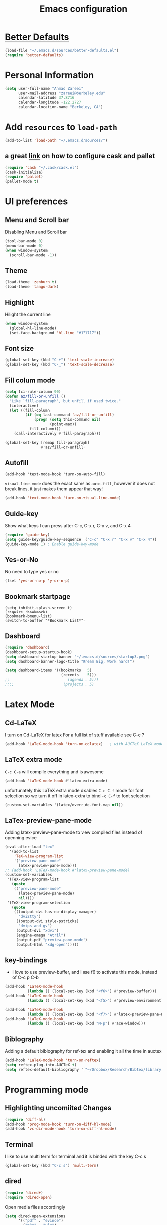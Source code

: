 #+TITLE: Emacs configuration

* [[https://github.com/technomancy/better-defaults][Better Defaults]]

#+BEGIN_SRC emacs-lisp
(load-file "~/.emacs.d/sources/better-defaults.el")
(require 'better-defaults)
#+END_SRC

* Personal Information
#+BEGIN_SRC emacs-lisp
  (setq user-full-name "Ahmad Zareei"
        user-mail-address "zareei@berkeley.edu"
        calendar-latitude 37.8716
        calendar-longitude -122.2727
        calendar-location-name "Berkeley, CA")
#+END_SRC

* Add =resources= to =load-path=
#+BEGIN_SRC emacs-lisp
  (add-to-list 'load-path "~/.emacs.d/sources/")
#+END_SRC
** a great [[http://www.lambdacat.com/modern-emacs-package-management-with-cask-and-pallet/][link]] on how to configure cask and pallet
#+BEGIN_SRC emacs-lisp
   (require 'cask "~/.cask/cask.el")
   (cask-initialize) 
   (require 'pallet)
   (pallet-mode t)
#+END_SRC
  
* UI preferences
** Menu and Scroll bar
Disabling Menu and Scroll bar
 #+BEGIN_SRC emacs-lisp
  (tool-bar-mode 0)
  (menu-bar-mode 0)
  (when window-system
    (scroll-bar-mode -1))
 #+END_SRC
   
** Theme
#+BEGIN_SRC emacs-lisp
  (load-theme 'zenburn t)
  (load-theme 'tango-dark)
#+END_SRC

#+RESULTS:
: t

** Highlight
Hilight the current line
#+BEGIN_SRC emacs-lisp
(when window-system
  (global-hl-line-mode)
  (set-face-background 'hl-line "#171717"))
#+END_SRC
** Font size
#+BEGIN_SRC emacs-lisp
 (global-set-key (kbd "C-+") 'text-scale-increase)
 (global-set-key (kbd "C-_") 'text-scale-decrease)
#+END_SRC

** Fill colum mode
#+BEGIN_SRC emacs-lisp
(setq fci-rule-column 90)
(defun az/fill-or-unfill ()
  "Like `fill-paragraph', but unfill if used twice."
  (interactive)
  (let ((fill-column
         (if (eq last-command 'az/fill-or-unfill)
             (progn (setq this-command nil)
                    (point-max))
           fill-column)))
    (call-interactively #'fill-paragraph)))

(global-set-key [remap fill-paragraph]
                #'az/fill-or-unfill)
#+END_SRC

** Autofill
#+BEGIN_SRC emacs-list
(add-hook 'text-mode-hook 'turn-on-auto-fill)
#+END_SRC
=visual-line-mode= does the exact same as =auto-fill=, however it does
not break lines, it just makes them appear that way!
#+BEGIN_SRC emacs-lisp
(add-hook 'text-mode-hook 'turn-on-visual-line-mode)
#+END_SRC
** Guide-key
Show what keys I can press after C-c, C-x r, C-x v, and C-x 4
#+BEGIN_SRC emacs-lisp
(require 'guide-key)
(setq guide-key/guide-key-sequence '("C-c" "C-x r" "C-x v" "C-x 4"))
(guide-key-mode 1) ; Enable guide-key-mode
#+END_SRC
** Yes-or-No
No need to type yes or no
#+BEGIN_SRC emacs-lisp
(fset 'yes-or-no-p 'y-or-n-p)
#+END_SRC
** Bookmark startpage
#+BEGIN_SRC emacs-lis
(setq inhibit-splash-screen t)
(require 'bookmark)
(bookmark-bmenu-list)
(switch-to-buffer "*Bookmark List*")
#+END_SRC
** Dashboard
#+BEGIN_SRC emacs-lisp
(require 'dashboard)
(dashboard-setup-startup-hook)
(setq dashboard-startup-banner "~/.emacs.d/sources/startup3.png")
(setq dashboard-banner-logo-title "Dream Big, Work hard!")

(setq dashboard-items '((bookmarks . 5)
                         (recents  . 5)))
;;                          (agenda . 5)))
;;;;                      (projects . 5)
#+END_SRC

#+RESULTS:

* Latex Mode
** Cd-LaTeX 
I turn on Cd-LaTeX for latex
For a full list of stuff available see C-c ?
#+BEGIN_SRC emacs-lisp
  (add-hook 'LaTeX-mode-hook 'turn-on-cdlatex)   ; with AUCTeX LaTeX mode
#+END_SRC
** LaTeX extra mode
=C-c C-a= will compile everything and is awesome 
#+BEGIN_SRC emacs-lisp
(add-hook 'LaTeX-mode-hook #'latex-extra-mode)
#+END_SRC 
unfortunately this LaTeX extra mode disables =C-c C-f= mode for font
selection so we turn it off in latex-extra to bind =-c C-f= to font
selection
#+BEGIN_SRC emacs-lisp
(custom-set-variables '(latex/override-font-map nil))
#+END_SRC
** LaTex-preview-pane-mode 
Adding latex-preview-pane-mode to view compiled files instead of openning evice
#+BEGIN_SRC emacs-lisp
(eval-after-load "tex"
  '(add-to-list
    'TeX-view-program-list
    '("preview-pane-mode"
      latex-preview-pane-mode)))
;; (add-hook 'LaTeX-mode-hook #'latex-preview-pane-mode)
(custom-set-variables
 '(TeX-view-program-list
   (quote
    (("preview-pane-mode"
      (latex-preview-pane-mode)
      nil))))
 '(TeX-view-program-selection
   (quote
    (((output-dvi has-no-display-manager)
      "dvi2tty")
     ((output-dvi style-pstricks)
      "dvips and gv")
     (output-dvi "xdvi")
     (engine-omega "Atril")
     (output-pdf "preview-pane-mode")
     (output-html "xdg-open")))))
#+END_SRC

** key-bindings
   + I love to use preview-buffer, and I use f6 to activate this mode, instead of C-c p C-b
#+BEGIN_SRC emacs-lisp
(add-hook 'LaTeX-mode-hook
          (lambda () (local-set-key (kbd "<f6>") #'preview-buffer)))
(add-hook 'LaTeX-mode-hook
          (lambda () (local-set-key (kbd "<f5>") #'preview-environment)))

(add-hook 'LaTeX-mode-hook
          (lambda () (local-set-key (kbd "<f7>") #'latex-preview-pane-mode)))
(add-hook 'LaTeX-mode-hook
          (lambda () (local-set-key (kbd "M-p") #'ace-window)))
#+END_SRC
** Biblography
Adding a default biblography for ref-tex and enabling it all the time
in auctex
#+BEGIN_SRC emacs-lisp
(add-hook 'LaTeX-mode-hook 'turn-on-reftex)
(setq reftex-plug-into-AUCTeX t)
(setq reftex-default-bibliography '("~/Dropbox/Research/Bibtex/library.bib")) 
#+END_SRC
* Programming mode
** Highlighting uncomiited Changes
#+BEGIN_SRC emacs-lisp
(require 'diff-hl)
(add-hook 'prog-mode-hook 'turn-on-diff-hl-mode)
(add-hook 'vc-dir-mode-hook 'turn-on-diff-hl-mode)
#+END_SRC

** Terminal 
   I like to use multi term for terminal and it is binded with the key C-c s
#+BEGIN_SRC emacs-lisp
(global-set-key (kbd "C-c s") 'multi-term)
#+END_SRC
** dired
#+BEGIN_SRC emacs-lisp
(require 'dired+)
(require 'dired-open)
#+END_SRC

Open media files accordingly
#+BEGIN_SRC emacs-lisp
(setq dired-open-extensions
      '(("pdf" . "evince")
        ("mkv" . "vlc")
        ("mp4" . "vlc")
        ("avi" . "vlc")
        ("mp3" . "vlc")))
#+END_SRC
Using a good view for dired directory
- =l= for listing
- =h= for human readable size
- =A= for not including "." and ".."
#+BEGIN_SRC emacs-lisp
(setq-default dired-listing-switches "-lhA")
#+END_SRC
Kill buffers of deleted files
#+BEGIN_SRC emacs-lisp
(setq dired-clean-up-buffers-too t)
#+END_SRC
copying directories recursively, without asking
deleting directories with permission
#+BEGIN_SRC emacs-lisp
(setq dired-recursive-copies 'always)
(setq dired-recursive-deletes 'top)
#+END_SRC

** Tramp-term
#+BEGIN_SRC emacs-lisp
(require 'tramp-term)
#+END_SRC
** FreeFem++
#+BEGIN_SRC emacs-lisp
(autoload 'freefem++-mode "freefem++-mode"
		"Major mode for editing FreeFem++ code." t)
	(add-to-list 'auto-mode-alist '("\\.edp$" . freefem++-mode))
	(add-to-list 'auto-mode-alist '("\\.idp$" . freefem++-mode))
(setq freefempp-program "FreeFem++-nw")
#+END_SRC
** Matlab-mode
#+BEGIN_SRC emacs-lisp
(defun matlab-shell-here ()
  "opens up a new matlab shell in the directory associated with the current buffer's file."
  (interactive)
  (split-window-right)
  (other-window 1)
  (matlab-shell))

(defhydra hydra-matlab (:color blue
                               :hint nil)
  "
 _c_: cell   _r_: region    _s_: start    _m_: interrupt
 _l_: line   _C_: command   _S_: switch   _q_: quit
"
  ("c" matlab-shell-run-cell)
  ("l" matlab-shell-run-region-or-line)
  ("r" matlab-shell-run-region)
  ("C" matlab-shell-run-command)
  ("s" matlab-shell-here)
  ("S" matlab-show-matlab-shell-buffer)
  ("m" term-interrupt-subjob)
  ("q" nil :color blue))
(global-set-key (kbd "C-c m ") 'hydra-matlab/body)
#+END_SRC

* Buffers 
** recent files
#+BEGIN_SRC emacs-lisp
;; save recent files
(require 'recentf)
(recentf-mode t)
(setq recentf-save-file (concat user-emacs-directory "recentf")
      recentf-max-saved-items 200
      recentf-max-menu-items 15)
(global-set-key (kbd "C-x C-g") 'recentf-open-files)
#+END_SRC

** Swiper mode
#+BEGIN_SRC emacs-lisp
(ivy-mode 1)
(setq ivy-use-virtual-buffers t)
(setq enable-recursive-minibuffers t)
(global-set-key "\C-s" 'swiper)
(global-set-key (kbd "C-c C-r") 'ivy-resume)
(global-set-key (kbd "<f6>") 'ivy-resume)
(global-set-key (kbd "M-x") 'counsel-M-x)
(global-set-key (kbd "C-x C-f") 'counsel-find-file)
(global-set-key (kbd "<f1> f") 'counsel-describe-function)
(global-set-key (kbd "<f1> v") 'counsel-describe-variable)
(global-set-key (kbd "<f1> l") 'counsel-fi1nd-library)
(global-set-key (kbd "<f2> i") 'counsel-info-lookup-symbol)
(global-set-key (kbd "<f2> u") 'counsel-unicode-char)
(global-set-key (kbd "C-c g") 'counsel-git)
(global-set-key (kbd "C-c j") 'counsel-git-grep)
(global-set-key (kbd "C-c k") 'counsel-ag)
(global-set-key (kbd "C-x l") 'counsel-locate)
;; (global-set-key (kbd "C-S-o") 'counsel-rhythmbox)
(define-key read-expression-map (kbd "C-r") 'counsel-expression-history)
(setq ivy-use-virtual-buffers t)
#+END_SRC

** backups
Writing backups somewhere else
#+BEGIN_SRC emacs-lisp
;; store all autosave files in the tmp dir
(setq auto-save-file-name-transforms
      `((".*" ,temporary-file-directory t)))
;; backups in backup dir
(setq backup-by-copying t
      backup-directory-alist '(("." . "~/.emacs.d/backup"))
      delete-old-versions t
      kept-new-versions 24
      kept-old-versions 12
      version-control t)
(setq create-lockfiles nil)
#+END_SRC
** unique buffer names
Generating unique buffer names
#+BEGIN_SRC emacs-lisp
(require 'uniquify)
(setq uniquify-buffer-name-style 'forward)
(setq uniquify-separator "/")
(setq uniquify-after-kill-buffer-p t)    ; rename after killing uniquified
(setq uniquify-ignore-buffers-re "^\\*") ; don't muck with special buffers
#+END_SRC
** Mode line defaults
#+BEGIN_SRC emacs-lisp
(line-number-mode t)
(column-number-mode t)
(size-indication-mode nil)
#+END_SRC
** ace-jump
Adding ace-jump mode and bind it to =M-p=
#+BEGIN_SRC emacs-lisp
(global-set-key (kbd "M-p") 'ace-window)
#+END_SRC
** scrolling next window 
Scrolling up and down the other window
#+BEGIN_SRC emacs-lisp
(global-set-key (kbd "C-V") 'scroll-other-window-down)
(global-set-key (kbd "M-V") 'scroll-other-window-up)
#+END_SRC
** Resizing the windows
#+BEGIN_SRC emacs-lisp
    (global-set-key (kbd "C-<") 'shrink-window-horizontally)
    (global-set-key (kbd "C->") 'enlarge-window-horizontally)
    (global-set-key (kbd "C-{") 'shrink-window)
    (global-set-key (kbd "C-}") 'enlarge-window)
#+END_SRC
** Expand Region - Smart
#+BEGIN_SRC emacs-lisp
 (require 'expand-region)
(global-set-key (kbd "C-=") 'er/expand-region)
#+END_SRC

** Open files
I want to open the corresponding foler hitting f4 key
#+BEGIN_SRC emacs-lisp
(defun xah-open-in-desktop ()
  "Show current file in desktop (OS's file manager).
URL `http://ergoemacs.org/emacs/emacs_dired_open_file_in_ext_apps.html'
Version 2015-11-30"
  (interactive)
  (cond
   ((string-equal system-type "windows-nt")
    (w32-shell-execute "explore" (replace-regexp-in-string "/" "\\" default-directory t t)))
   ((string-equal system-type "darwin") (shell-command "open ."))
   ((string-equal system-type "gnu/linux")
    (let (
          (process-connection-type nil)
          (openFileProgram (if (file-exists-p "/usr/bin/xdg-open")
                               "/usr/bin/gvfs-open"
                             "/usr/bin/gvfs-open")))
      (start-process "" nil openFileProgram "."))
    ;; (shell-command "xdg-open .") ;; 2013-02-10 this sometimes froze emacs till the folder is closed. For example: with nautilus
    )))
(global-set-key (kbd "<f4>") 'xah-open-in-desktop) 

#+END_SRC
* Flycheck & flyspell

#+BEGIN_SRC emacs-lisp
(setq global-flycheck-mode t)
(global-set-key (kbd "<f8>") 'flyspell-buffer)
;;(global-set-key (kbd "<f8>") 'hydra-flycheck/body)
#+END_SRC

** Artbollocks mode
#+BEGIN_SRC emacs-lisp
(require 'artbollocks-mode)
(setq artbollocks-weasel-words-regex
          (concat "\\b" (regexp-opt
                         '("one of the"
                           "should"
                           "just"
                           "sort of"
                           "a lot"
                           "probably"
                           "maybe"
                           "perhaps"
                           "really"
                           "pretty"
                           "nice"
                           "action"
                           "utilize"
                           "leverage") t) "\\b"))
(setq artbollocks-jargon nil)
#+END_SRC
* Org-mode
** Org-ref
#+BEGIN_SRC emacs-lisp
(require 'org-ref)
(require 'helm-bibtex)
(require 'org-edit-latex)
(setq org-ref-open-pdf-function 'org-ref-get-mendeley-filename)
;; (define-key helm-map (kbd "C-z") 'helm-select-action)

 (defhydra hydra-org-ref (:color blue :hint nil)
   "
   Cite^     ^Insert Bibtex^         ^view^                (?)
---------------------------------------------------------------
  _c_ite      _b_ibtex crossref     _g_oogle scholar
  _r_ef       _d_oi insert          _u_rl 
  _l_abel     _q_uit                _e_xtract
      "
   ("c" org-ref-helm-insert-cite-link)
   ("r" org-ref-helm-insert-ref-link)
   ("l" org-ref-helm-insert-label-link)
   ("b" crossref-add-bibtex-entry)
   ("d" doi-insert-bibtex)
   ("g" org-ref-google-scholar-at-point)
   ("u" org-ref-open-url-at-point)
   ("e" org-ref-extract-bibtex-entries)
   ("?" org-ref-help)
   ("q" keyboard-quit))

 (global-set-key (kbd "C-c ( ") 'hydra-org-ref/body)

#+END_SRC
*** Invoking biblatex in the process
#+BEGIN_SRC emacs-lisp
(setq  org-latex-pdf-process
       '("latexmk -shell-escape -bibtex -pdf %f"))
#+END_SRC
** Habits
#+BEGIN_SRC emacs-lisp
(require 'org-habit)
#+END_SRC
** Todo keywords
#+BEGIN_SRC emacs-lisp
(setq org-todo-keywords
      (quote ((sequence "TODO(t)" "NEXT(n)" "IN-PROGRESS(i)" "SOMEDAY(s)" "|" "DONE(d)")
              (sequence "WAITING(w@/!)" "HOLD(h@/!)" "|" "CANCELLED(c@/!)" "PHONE" "MEETING"))))
#+END_SRC



   - and changing colors for them
#+BEGIN_SRC emacs-lisp
(setq org-todo-keyword-faces
      (quote (("TODO" :foreground "red" :weight bold)
              ("NEXT" :foreground "blue" :weight bold)
              ("IN-PROGRESS" :foreground "blue" :weight bold)
              ("DONE" :foreground "forest green" :weight bold)
              ("WAITING" :foreground "orange" :weight bold)
              ("HOLD" :foreground "magenta" :weight bold)
              ("CANCELLED" :foreground "forest green" :weight bold)
              ("MEETING" :foreground "forest green" :weight bold)
              ("SOMEDAY" :foreground "green" :weight bold)
              ("PHONE" :foreground "forest green" :weight bold))))

#+END_SRC

** images
This will show the inline image using =C-c C-x C-v=
#+BEGIN_SRC emacs-lisp
(setq org-startup-with-inline-images t)
(defun do-org-show-all-inline-images ()
  (interactive)
  (org-display-inline-images t t))
(global-set-key (kbd "C-c C-x C-v")
                'do-org-show-all-inline-images)
#+END_SRC 
** org-bullets
#+BEGIN_SRC emacs-lisp
(require 'org-bullets)
(add-hook 'org-mode-hook (lambda () (org-bullets-mode 1)))
#+END_SRC
   
** Syntax highlighting
#+BEGIN_SRC emacs-lisp
(setq org-src-fontify-natively t)
#+END_SRC

** org-agenda-files
#+BEGIN_SRC emacs-lisp
  (setq org-agenda-files (list "~/Dropbox/org/home.org"
                               "~/Dropbox/org/scholar.org"))
#+END_SRC
** org-directory
#+BEGIN_SRC emacs-lisp
(setq org-directory "~/Dropbox/org")
(setq org-default-notes-file "~/Dropbox/org/inbox.org")
#+END_SRC
** Setting up orgmobile
#+BEGIN_SRC emacs-lisp
;; Set to the name of the file where new notes will be stored
(setq org-mobile-inbox-for-pull "~/Dropbox/org/inbox.org")
;; Set to <your Dropbox root directory>/MobileOrg.
(setq org-mobile-directory "~/Dropbox/Apps/MobileOrg")
#+END_SRC
** Timestamping
#+BEGIN_SRC emacs-lisp
(setq org-log-done 'time)
;; (setq org-log-done 'note)
#+END_SRC
** Global Keybindings ...
#+BEGIN_SRC emacs-lisp
     (global-set-key "\C-cl" 'org-store-link)
     (global-set-key "\C-ca" 'org-agenda)
     (global-set-key "\C-cc" 'org-capture)
     (global-set-key "\C-cb" 'org-iswitchb)
#+END_SRC
** Capture templates
#+BEGIN_SRC emacs-lisp
(setq org-capture-templates
      (quote (("t" "todo" entry (file "~/Dropbox/org/inbox.org")
               "* TODO %?\n%U\n%a\n" )
              ("n" "note" entry (file "~/Dropbox/org/notes.org")
               "* %? :NOTE:\n%U\n%a\n")
              ("d" "Diary" entry (file+datetree "~/Dropbox/org/diary.org")
               "* %?\n%U\n" )
              ("m" "Meeting" entry (file "~/Dropbox/org/inbox.org")
               "* MEETING with %? :MEETING:\n%U")
              ("p" "Phone call" entry (file "~/Dropbox/org/inbox.org")
               "* PHONE %? :PHONE:TASK:\n%U"))))
;; I don't understand this one
;;               ("r" "respond" entry (file "~/Dropbox/org/inbox.org")
;;               "* NEXT Respond to %? subject %? \n SCHEDULED: %t\n%U\n%a\n" )

#+END_SRC

** Refiling 
Configuration for refiling
#+BEGIN_SRC emacs-lisp
; Targets include this file and any file contributing to the agenda - up to 9 levels deep
(setq org-refile-targets (quote ((nil :maxlevel . 9)
                                 (org-agenda-files :maxlevel . 9))))

; Use full outline paths for refile targets 
(setq org-refile-use-outline-path t)

; Targets complete directly
(setq org-outline-path-complete-in-steps nil)

; Allow refile to create parent tasks with confirmation
(setq org-refile-allow-creating-parent-nodes (quote confirm))
;;;; Refile settings
; Exclude DONE state tasks from refile targets
(defun az/verify-refile-target ()
  "Exclude todo keywords with a done state from refile targets"
  (not (member (nth 2 (org-heading-components)) org-done-keywords)))

(setq org-refile-target-verify-function 'az/verify-refile-target)
#+END_SRC
** Key-bindings
#+BEGIN_SRC emacs-lisp
(global-set-key (kbd "<f12>") 'org-agenda)
(global-set-key (kbd "<f9> b") 'bbdb)
(global-set-key (kbd "<f9> c") 'calendar) 
(global-set-key (kbd "<f9> w") 'forecast);; weather forecast
(global-set-key (kbd "C-c c") 'org-capture)
#+END_SRC
Key bindings for openning my org files quickly
#+BEGIN_SRC emacs-lisp
(global-set-key (kbd "\e o i")
		(lambda () (interactive) (find-file "~/Dropbox/org/inbox.org")))
(global-set-key (kbd "\e o s")
		(lambda () (interactive) (find-file "~/Dropbox/org/scholar.org")))
(global-set-key (kbd "\e o h")
		(lambda () (interactive) (find-file "~/Dropbox/org/home.org")))
(global-set-key (kbd "\e o j")
		(lambda () (interactive) (find-file "~/Dropbox/org/journal.org")))
#+END_SRC

#+RESULTS:
| lambda | nil | (interactive) | (find-file ~/Dropbox/org/home.org) |

** Fast-Todo 
it allows us to change the TODO state through the tags interface
#+BEGIN_SRC emacs-lisp
(setq org-use-fast-todo-selection t)
#+END_SRC
allows changing todo states with S-left and S-right skipipng all of the normal processing when entering or leaving a todo state
#+BEGIN_SRC emacs-lisp
(setq org-treat-S-cursor-todo-selection-as-state-change nil)
#+END_SRC
** State Triggers - [[http://doc.norang.ca/org-mode.html][source line]]
Having triggers for change of status
#+BEGIN_SRC emacs-lisp
(setq org-todo-state-tags-triggers
      (quote (("CANCELLED" ("CANCELLED" . t))
              ("WAITING" ("WAITING" . t))
              ("HOLD" ("WAITING") ("HOLD" . t))
              (done ("WAITING") ("HOLD"))
              ("TODO" ("WAITING") ("CANCELLED") ("HOLD"))
              ("NEXT" ("WAITING") ("CANCELLED") ("HOLD"))
              ("IN-PROGRESS" ("WAITING") ("CANCELLED") ("HOLD"))
              ("DONE" ("WAITING") ("CANCELLED") ("HOLD")))))
#+END_SRC
** Indentation
I love having correct indentation!
#+BEGIN_SRC emacs-lisp
  (setq org-indent-mode 1)
  (setq  org-startup-indented 1)
#+END_SRC

** Agenda View
this is for customized org-agenda
#+BEGIN_SRC emacs-lisp
  (setq org-agenda-custom-commands
        '(("f" "Full List"
            (
               (agenda "" ((org-agenda-ndays 1))) 
               (todo "IN-PROGRESS")
               (todo "NEXT")
               (todo "TODO")
               (tags-todo "TASK")
               (tags-todo "PAPER")
               (tags-todo "SEMINAR")
               (tags-todo "HABIT")
               (tags-todo "PROJECTS")
               (tags-todo "READ")))
          ("t" "IN-PROGRESS, NEXT & TODO" ((todo "IN-PROGRESS") (todo "NEXT") (todo "TODO")))
          ("j" "JOURNAL PAPERS" tags-todo "PAPER")
          ("s" "SEMINAR" tags-todo "SEMINAR")
          ("c" "CALL" todo "PHONE")
          ("r" "READ" tags-todo "READ")
          )
   )
#+END_SRC

** Diary 
Setting up the diary
#+BEGIN_SRC emacs-lisp
(setq diary-file "/Dropbox/org/diary.org")
(setq org-agenda-include-diary t)
#+END_SRC
** Org-babel
#+BEGIN_SRC emacs-lisp
(custom-set-variables
 '(org-babel-load-languages (quote ((emacs-lisp . t) 
                                    (python . t) 
                                    (latex . t)
                                    (octave . t)
                                    (gnuplot . t))))
 '(org-confirm-babel-evaluate nil))
(add-hook 'org-babel-after-execute-hook 'org-display-inline-images)
#+END_SRC

** LaTeX
Adding latex-image to see pictures of formula in orgmode
#+BEGIN_SRC emacs-lisp
(setq org-latex-create-formula-image-program 'imagemagick)
;; For changing the width of the image
(setq org-image-actual-width nil)
#+END_SRC
** Archiving
#+BEGIN_SRC emacs-lisp

#+END_SRC
** Jekyll
#+BEGIN_SRC emacs-lisp
#+END_SRC

** Hydra and Clocking
#+BEGIN_SRC emacs-lisp
 (defhydra hydra-org-clock (:color blue :hint nil)
   "
Clock   In/out^     ^Edit^   ^Summary     (_?_)
-----------------------------------------
        _i_n         _e_dit   _g_oto entry
        _c_ontinue   _q_uit   _d_isplay
        _o_ut        ^ ^      _r_eport
      "
   ("i" org-clock-in)
   ("o" org-clock-out)
   ("c" org-clock-in-last)
   ("e" org-clock-modify-effort-estimate)
   ("q" org-clock-cancel)
   ("g" org-clock-goto)
   ("d" org-clock-display)
   ("r" org-clock-report)
   ("?" (org-info "Clocking commands")))
 (global-set-key (kbd "C-c w ") 'hydra-org-clock/body)
#+END_SRC

#+RESULTS:
: hydra-org-clock/body

** justifying Equations and numbering

Usually we can toggle in orgmode to see the equations with C-c C-x C-l
This is how to justify equations to the middle
#+BEGIN_SRC emacs-lisp
;; specify the justification you want
(require 'ov)
(plist-put org-format-latex-options :justify 'left)

(defun org-justify-fragment-overlay (beg end image imagetype)
  "Adjust the justification of a LaTeX fragment.
The justification is set by :justify in
`org-format-latex-options'. Only equations at the beginning of a
line are justified."
  (cond
   ;; Centered justification
   ((and (eq 'center (plist-get org-format-latex-options :justify)) 
         (= beg (line-beginning-position)))
    (let* ((img (create-image image 'imagemagick t))
           (width (car (image-size img)))
           (offset (floor (- (/ (window-text-width) 2) (/ width 2)))))
      (overlay-put (ov-at) 'before-string (make-string offset ? ))))
   ;; Right justification
   ((and (eq 'right (plist-get org-format-latex-options :justify)) 
         (= beg (line-beginning-position)))
    (let* ((img (create-image image 'imagemagick t))
           (width (car (image-display-size (overlay-get (ov-at) 'display))))
           (offset (floor (- (window-text-width) width (- (line-end-position) end)))))
      (overlay-put (ov-at) 'before-string (make-string offset ? ))))))

(defun org-latex-fragment-tooltip (beg end image imagetype)
  "Add the fragment tooltip to the overlay and set click function to toggle it."
  (overlay-put (ov-at) 'help-echo
               (concat (buffer-substring beg end)
                       "mouse-1 to toggle."))
  (overlay-put (ov-at) 'local-map (let ((map (make-sparse-keymap)))
                                    (define-key map [mouse-1]
                                      `(lambda ()
                                         (interactive)
                                         (org-remove-latex-fragment-image-overlays ,beg ,end)))
                                    map)))

;; advise the function to a
(advice-add 'org--format-latex-make-overlay :after 'org-justify-fragment-overlay)
(advice-add 'org--format-latex-make-overlay :after 'org-latex-fragment-tooltip)
;; That is it. If you get tired of the advice, remove it like this:

;;(advice-remove 'org--format-latex-make-overlay 'org-justify-fragment-overlay)
;;(advice-remove 'org--format-latex-make-overlay 'org-latex-fragment-tooltip)



(defun org-renumber-environment (orig-func &rest args)
  "A function to inject numbers in LaTeX fragment previews."
  (let ((results '()) 
	(counter -1)
	(numberp))

    (setq results (loop for (begin .  env) in 
			(org-element-map (org-element-parse-buffer) 'latex-environment
			  (lambda (env)
			    (cons
			     (org-element-property :begin env)
			     (org-element-property :value env))))
			collect
			(cond
			 ((and (string-match "\\\\begin{equation}" env)
			       (not (string-match "\\\\tag{" env)))
			  (incf counter)
			  (cons begin counter))
			 ((string-match "\\\\begin{align}" env)
			  (prog2
			      (incf counter)
			      (cons begin counter)			    
			    (with-temp-buffer
			      (insert env)
			      (goto-char (point-min))
			      ;; \\ is used for a new line. Each one leads to a number
			      (incf counter (count-matches "\\\\$"))
			      ;; unless there are nonumbers.
			      (goto-char (point-min))
			      (decf counter (count-matches "\\nonumber")))))
			 (t
			  (cons begin nil)))))

    (when (setq numberp (cdr (assoc (point) results)))
      (setf (car args)
	    (concat
	     (format "\\setcounter{equation}{%s}\n" numberp)
	     (car args)))))
  
  (apply orig-func args))

(advice-add 'org-create-formula-image :around #'org-renumber-environment)

;; changing the size of the formula to 1.5
(setq org-format-latex-options (plist-put org-format-latex-options :scale 1.50))

#+END_SRC

Automatic Toggle
#+BEGIN_SRC emacs-lisp
(defvar az/org-latex-fragment-last nil
    "Holds last fragment/environment you were on.")

  (defun az/org-in-latex-fragment-p ()
    "Return the point where the latex fragment begins, if inside
  a latex fragment. Else return false"
    (let* ((el (org-element-context))
           (el-type (car el)))
      (and (or (eq 'latex-fragment el-type) (eq 'latex-environment el-type))
          (org-element-property :begin el))))

  (defun az/org-latex-fragment-toggle ()
    "Toggle a latex fragment image "
    (and (eq 'org-mode major-mode)
	 (let ((begin (az/org-in-latex-fragment-p)))
           (cond
            ;; were on a fragment and now on a new fragment
            ((and
              ;; fragment we were on
              az/org-latex-fragment-last
              ;; and are on a fragment now
              begin

              ;; but not on the last one this is a little tricky. as you edit the
              ;; fragment, it is not equal to the last one. We use the begin
              ;; property which is less likely to change for the comparison.
              (not (and az/org-latex-fragment-last
			(= begin
			   az/org-latex-fragment-last))))
             ;; go back to last one and put image back, provided there is still a fragment there
             (save-excursion
               (goto-char az/org-latex-fragment-last)
               (when (az/org-in-latex-fragment-p) (org-preview-latex-fragment))

               ;; now remove current image
               (goto-char begin)
               (let ((ov (loop for ov in (org--list-latex-overlays)
                               if
                               (and
				(<= (overlay-start ov) (point))
				(>= (overlay-end ov) (point)))
                               return ov)))
		 (when ov
                   (delete-overlay ov)))
               ;; and save new fragment
               (setq az/org-latex-fragment-last begin)))

            ;; were on a fragment and now are not on a fragment
            ((and
              ;; not on a fragment now
              (not begin)
              ;; but we were on one
              az/org-latex-fragment-last)
             ;; put image back on, provided that there is still a fragment here.
             (save-excursion
               (goto-char az/org-latex-fragment-last)
               (when (az/org-in-latex-fragment-p) (org-preview-latex-fragment)))

             ;; unset last fragment
             (setq az/org-latex-fragment-last nil))

            ;; were not on a fragment, and now are
            ((and
              ;; we were not one one
              (not az/org-latex-fragment-last)
              ;; but now we are
              begin)
             ;; remove image
             (save-excursion
               (goto-char begin)
               (let ((ov (loop for ov in (org--list-latex-overlays)
                               if
                               (and
				(<= (overlay-start ov) (point))
				(>= (overlay-end ov) (point)))
                               return ov)))
		 (when ov
                   (delete-overlay ov))))
             (setq az/org-latex-fragment-last begin))))))
#+END_SRC

Require ox-manuscript
#+BEGIN_SRC emacs-lisp
(require 'ox-manuscript)
#+END_SRC


* Yasnipet
** Configuring Yasnippet
I store my snippets in here
#+BEGIN_SRC emacs-lisp
(setq yas-snippet-dirs '("~/.emacs.d/snippets"))
(yas-global-mode 1)
#+END_SRC
Note letting to indent automatically
#+BEGIN_SRC emacs-lisp
(setq yas/indent-line nil)
#+END_SRC

** Conflict org & Yasnippet
Changing keys for conflict between yasnippet and orgmode
first we define this function
#+BEGIN_SRC emacs-lisp
          (defun yas/org-very-safe-expand ()
            (let ((yas/fallback-behavior 'return-nil)) (yas/expand)))
#+END_SRC
and then telling org-mode to use this function
#+BEGIN_SRC emacs-lisp
          (add-hook 'org-mode-hook
                    (lambda ()
                      (make-variable-buffer-local 'yas/trigger-key)
                      (setq yas/trigger-key [tab])
                      (add-to-list 'org-tab-first-hook 'yas/org-very-safe-expand)
                      (define-key yas/keymap [tab] 'yas/next-field)))

#+END_SRC

* Email Setup  
** Global keys for mu4e
#+BEGIN_SRC emacs-lisp
(global-set-key (kbd "<f10>") 'mu4e) 
#+END_SRC
** BBDB
#+BEGIN_SRC emacs-lisp
(require 'bbdb)
#+END_SRC
** Also Saving my contacts to the dropbox
#+BEGIN_SRC emacs-lisp
(setq bbdb-file "~/Dropbox/bbdb/contacts")
#+END_SRC
** Setting up mu4e
I am using msmtp for sending email
a good tutorial to setup is [[https://easyengine.io/tutorials/linux/ubuntu-postfix-gmail-smtp/][here]] 
and I am using offlineimap for syncing emails
*** setting up basics
#+BEGIN_SRC emacs-lisp
(require 'mu4e)

;; default
(setq mu4e-maildir "~/Maildir")

;; don't save message to Sent Messages, Gmail/IMAP takes care of this
(setq mu4e-sent-messages-behavior 'delete)

;; don't keep message buffers around
(setq message-kill-buffer-on-exit t)

;; show images
(setq mu4e-show-images t)
#+END_SRC
*** Setting up offlineimap for receiving emails and update every 10 min
#+BEGIN_SRC emacs-lisp
(setq
  mu4e-get-mail-command "offlineimap"   ;; or fetchmail, or ...
  mu4e-update-interval 300)             ;; update every 5 minutes
#+END_SRC
*** Speeding up indexing emails
See manpage for =mu-update-index= 
Everyonce in a while I do complete indexing
#+BEGIN_SRC emacs-lisp
(setq
  mu4e-index-cleanup nil      ;; don't do a full cleanup check
  mu4e-index-lazy-check t)    ;; don't consider up-to-date dirs
#+END_SRC
*** Adding mails and configuring
#+BEGIN_SRC emacs-lisp
(setq mu4e-user-mail-address-list (list "ahmad.zareei@gmail.com" "zareei@berkeley.edu" ))
(setq mu4e-drafts-folder "/gmail/[Gmail].Drafts") ;; I use my gmail to store drafts
;; Use fancy chars
(setq mu4e-use-fancy-chars t)
;; Shortcuts for my inboxes
(setq mu4e-maildir-shortcuts
      '(("/gmail/INBOX" . ?g)
        ("/bmail/INBOX" . ?b)
        ))
;; sending mail
(setq message-send-mail-function 'message-send-mail-with-sendmail
      sendmail-program "/usr/bin/msmtp")
;; Choose account label to feed msmtp -a option based on From header
;; in Message buffer; This function must be added to
;; message-send-mail-hook for on-the-fly change of From address before
;; sending message since message-send-mail-hook is processed right
;; before sending message
(defun choose-msmtp-account ()
  (if (message-mail-p)
      (save-excursion
        (let*
            ((from (save-restriction
                     (message-narrow-to-headers)
                     (message-fetch-field "from")))
             (account
              (cond
               ((string-match "ahmad.zareei@gmail.com" from) "gmail")
               ((string-match "zareei@berkeley.edu" from) "bmail")
               ((string-match "ahmad@berkeley.edu" from) "bmail")
               ((string-match "azareei@berkeley.edu" from) "bmail"))))
          (setq message-sendmail-extra-arguments (list '"-a" account))))))
(setq message-sendmail-envelope-from 'header)
(add-hook 'message-send-mail-hook 'choose-msmtp-account)
;; When replying to an email I want to use the address I received this message to as the sender of the reply.
(add-hook 'mu4e-compose-pre-hook
          (defun my-set-from-address ()
            "Set the From address based on the To address of the original."
            (let ((msg mu4e-compose-parent-message)) ;; msg is shorter...
              (if msg
                  (setq user-mail-address
                        (cond
                         ((mu4e-message-contact-field-matches msg :to "ahmad.zareei@gmail.com")
                          "ahmad.zareei@gmail.com")
                         ((mu4e-message-contact-field-matches msg :to "zareei@berkeley.edu")
                          "zareei@berkeley.edu")
                         ((mu4e-message-contact-field-matches msg :to "ahmad@berkeley.edu")
                          "zareei@berkeley.edu")
                         ((mu4e-message-contact-field-matches msg :to "azareei@berkeley.edu")
                          "zareei@berkeley.edu")                  
                         (t "ahmad.zareei@gmail.com")))))))

(add-to-list 'mu4e-bookmarks
             '("maildir:/gmail/INBOX OR maildir:/bmail/INBOX flag:unread AND NOT flag:trashed" "Unread All"  ?a))
(add-to-list 'mu4e-bookmarks
             '("maildir:/gmail/INBOX flag:unread AND NOT flag:trashed" "Unread Gmail"  ?g))
(add-to-list 'mu4e-bookmarks
             '("maildir:/bmail/INBOX flag:unread AND NOT flag:trashed" "Unread Berkeley"  ?b))

;;; Save attachment (this can also be a function)
(setq mu4e-attachment-dir "~/attachments")
#+END_SRC
This configuration doesn't work on my PC in the lab
So I commented out here, instead I use the next one in the lab
#+BEGIN_SRC emacs-lisp
;; This is to use different settings for two different accounts that I have
;; Contexts
(require 'mu4e-context)
(setq mu4e-contexts
      `( ,(make-mu4e-context
           :name "Gmail - ahmad.zareei@gmail.com"
           :match-func (lambda (msg)
                         (when msg
                           (mu4e-message-contact-field-matches msg
                                                               :to "ahmad.zareei@gmail.com")))
           :vars '(

                   (mu4e-sent-messages-behavior . delete)
                   (mu4e-sent-folder . "/gmail/[Gmail].Sent Mail")
                   (mu4e-drafts-folder . "/gmail/[Gmail].Drafts")
                   (mu4e-trash-folder . "/gmail/[Gmail].Trash")
                   (mu4e-refile-folder . "/gmail/[Gmail].Archive")
                   (user-mail-address . "ahmad.zareei@gmail.com")
                   ))
         ,(make-mu4e-context
           :name "Berkeley - zareei@berkeley.edu"
           :match-func (lambda (msg)
                         (when msg
                           (mu4e-message-contact-field-matches msg
                                                               :to "zareei@berkeley.edu")))
           :vars '(
                   (mu4e-sent-folder . "/bmail/[Gmail].Sent Mail")
                   (mu4e-drafts-folder . "/bmail/[Gmail].Drafts")
                   (mu4e-trash-folder . "/bmail/[Gmail].Trash")
                   (mu4e-refile-folder . "/bmail/[Gmail].Archive")
                   (user-mail-address . "zareei@berkeley.edu")
                   ))))
(setq mu4e-context-policy 'pick-first)
#+END_SRC

#+BEGIN_SRC emacs-lis
(defvar my-mu4e-account-alist
  '(("gmail"
     (user-mail-address  "ahmad.zareei@gmail.com")
     (user-full-name     "Ahmad Zareei")
     (mu4e-sent-folder . "/gmail/[Gmail].Sent Mail")
     (mu4e-drafts-folder . "/gmail/[Gmail].Drafts")
     (mu4e-trash-folder . "/gmail/[Gmail].Trash")
     (mu4e-refile-folder . "/gmail/[Gmail].Archive")
     (smtpmail-smtp-user "ahmad.zareei@gmail.com"))
    ("bmail"
     (user-mail-address  "zareei@berkeley.edu")
     (mu4e-sent-folder . "/bmail/[Gmail].Sent Mail")
     (mu4e-drafts-folder . "/bmail/[Gmail].Drafts")
     (mu4e-trash-folder . "/bmail/[Gmail].Trash")
     (smtpmail-smtp-user "zareei@berkeley.edu")
     (smtpmail-smtp-server "smtp.gmail.com")
     (mu4e-refile-folder . "/bmail/[Gmail].Archive"))))

(setq mu4e-user-mail-address-list
      (mapcar (lambda (account) (cadr (assq 'user-mail-address account)))
              my-mu4e-account-alist))

(defun my-mu4e-set-account ()
  "Set the account for composing a message."
  (let* ((account
          (if mu4e-compose-parent-message
              (let ((maildir (mu4e-message-field mu4e-compose-parent-message :maildir)))
                (string-match "/\\(.*?\\)/" maildir)
                (match-string 1 maildir))
            (completing-read (format "Compose with account: (%s) "
                                     (mapconcat #'(lambda (var) (car var))
                                                my-mu4e-account-alist "/"))
                             (mapcar #'(lambda (var) (car var)) my-mu4e-account-alist)
                             nil t nil nil (caar my-mu4e-account-alist))))
         (account-vars (cdr (assoc account my-mu4e-account-alist))))
    (if account-vars
        (mapc #'(lambda (var)
                  (set (car var) (cadr var)))
              account-vars)
      (error "No email account found"))))

;; ask for account when composing mail
(add-hook 'mu4e-compose-pre-hook 'my-mu4e-set-account)
#+END_SRC
*** Some more modification beautifying mu4e for my use
#+BEGIN_SRC emacs-lisp
(setq mu4e-compose-format-flowed t)
;; give me ISO(ish) format date-time stamps in the header list
(setq mu4e-headers-date-format "%Y-%m-%d %H:%M")
;; show full addresses in view message (instead of just names)
;; toggle per name with M-RET
(setq mu4e-view-show-addresses 't)
;; the headers to show in the headers list -- a pair of a field
;; and its width, with `nil' meaning 'unlimited'
;; (better only use that for the last field.
;; These are the defaults:
(setq mu4e-headers-fields
    '( (:date          .  25)    ;; alternatively, use :human-date
       (:flags         .   6)
       (:from          .  22)
       (:subject       .  nil))) ;; alternatively, use :thread-subject
;; Rendering org mode in mu4e
;; configure orgmode support in mu4e
(require 'org-mu4e)
;; This interesting function turns you draft into org-mode when the cursor 
;; crosses the title line; and turn the mail back to 
;; mu4e-compose-mode when cursor goes back. 
(add-hook 'mu4e-compose-mode-hook 'org~mu4e-mime-switch-headers-or-body)
;; This enables Emacs to store link to message 
;; if in header view, not to header query. 
(setq org-mu4e-link-query-in-headers-mode nil)
;;When mail is sent, org-mu4e can automatically convert org body to HTML: 
(setq org-mu4e-convert-to-html t)
;; Setting up capture for org-mode
(setq org-capture-templates
      '(("t" "todo" entry (file+headline "~/Dropbox/org/inbox.org" "Tasks")
         "* TODO [#A] %?\nSCHEDULED: %(org-insert-time-stamp (org-read-date nil t \"+0d\"))\n%a\n")))

#+END_SRC
*** Enabling notification for receiving emails
#+BEGIN_SRC emacs-lisp
(with-eval-after-load 'mu4e-alert
  ;; Enable Desktop notifications
  (mu4e-alert-set-default-style 'notifications) 
  (mu4e-alert-set-default-style 'libnotify))  ; Alternative for linux
;; (setq mu4e-alert-interesting-mail-query
;;      (concat
;;       "maildir:/gmail/INBOX OR maildir:/bmail/INBOX" " flag:unread AND NOT flag:trashed"))

#+END_SRC
*** Org-mode-links for copying to my todo list
#+BEGIN_SRC emacs-lisp
  (define-key mu4e-headers-mode-map (kbd "C-c p") 'org-store-link)
  (define-key mu4e-view-mode-map    (kbd "C-c p") 'org-store-link)
#+END_SRC

* Fun! (weather forecast, google maps!)
** Adding weather forecast
#+BEGIN_SRC emacs-lisp
(require 'forecast)
 (setq forecast-api-key "f4482c0687a9ce39f7a22f34a83056f6")
#+END_SRC   

** Google-maps - It's so cool- [[https://julien.danjou.info/projects/emacs-packages#google-maps][check here ]]
#+BEGIN_SRC emacs-lisp
(require 'google-maps)
#+END_SRC
** Google-this
#+BEGIN_SRC emacs-lisp
(global-set-key (kbd "C-x g") 'google-this-mode-submap)
#+END_SRC

* elfeed
** Setting the orgfile for data base
#+BEGIN_SRC emacs-lisp
(progn
    (elfeed-org)
    (setq rmh-elfeed-org-files (list "~/Dropbox/org/elfeed.org")))
;;(setq rmh-elfeed-org-files (list "~/Dropbox/org/elfeed.org"))
#+END_SRC

#+RESULTS:
| ~/Dropbox/org/elfeed.org |

** Testing a new hydra for elfeed
#+BEGIN_SRC emacs-lisp
 (defhydra hydra-elfeed-filter (:color blue :hint nil)
   "
Filter   Category^     ^ ^      ^Summary     (_q_uit)
-----------------------------------------
        _f_luids      _n_ews    _a_ll
        _p_hysics     _*_star   _t_oday
        _e_con blogs  _m_ark    _r_efresh
      "
   ("f" (elfeed-search-set-filter "@2-months-ago +fluids"))
   ("p" (elfeed-search-set-filter "@2-months-ago +physics"))
   ("e" (elfeed-search-set-filter "@2-months-ago +econs"))
   ("n" (elfeed-search-set-filter "@2-months-ago +news"))
   ("*" (elfeed-search-set-filter "@2-months-ago +star"))
   ("m" elfeed-toggle-star )
   ("a" (elfeed-search-set-filter "@2-months-ago"))
   ("t" (elfeed-search-set-filter "@1-day-ago"))
   ("r" elfeed-show-refresh)
   ("q" elfeed-kill-buffer)
)

 (global-set-key (kbd "C-[ C-[") 'hydra-org-clock/body)
#+END_SRC
* Browser
Default Browser
#+BEGIN_SRC emacs-lisp
(setq browse-url-browser-function 'browse-url-generic
      browse-url-generic-program "google-chrome")
#+END_SRC

* Reveal.js
* Explaining some modified key-modes I have
- f12 -> org-agenda
- f10 -> for checking emails with mu4e
- f6 -> for preview-buffer in latex
- f9 b -> bbdb mode
- f9 c -> calendar
- f9 w -> weather forecast
- f9 e -> elfeed
- f8 -> ispell-buffer
- f4 -> open the corresponding foler outside
- C-c c -> capture with emacs
- C-c s -> for multi-term
- C-x C-g -> choosing from recentf in ido-mode
- C-c C-x C-v -> Show images in org-mode
- C-< -> shrink the window horizontally
- C-> expand the window horizontally
- C-{ -> shrink window vertically
- c-} -> expand window vertically
- C-= -> expand region mode
- C-c p -> in mu4e store the links for next usage in some org-file
  pasting with C-c l
- esc o i -> opens inbox.org
- esc o s -> opens scholar.org
- esc o h -> opens home.org
- How to reschedule: mark the items using *m* -> hit *B* bulk action list ->  *s* to reschedule

** Boorkmarks
- C+x r m -> bookmark set
- C+x r l -> list of bookmarks
- C+x r b -> bookmarkjump

  
